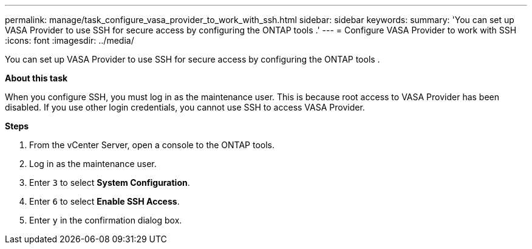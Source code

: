 ---
permalink: manage/task_configure_vasa_provider_to_work_with_ssh.html
sidebar: sidebar
keywords:
summary: 'You can set up VASA Provider to use SSH for secure access by configuring the ONTAP tools .'
---
= Configure VASA Provider to work with SSH
:icons: font
:imagesdir: ../media/

[.lead]
You can set up VASA Provider to use SSH for secure access by configuring the ONTAP tools .

*About this task*

When you configure SSH, you must log in as the maintenance user. This is because root access to VASA Provider has been disabled. If you use other login credentials, you cannot use SSH to access VASA Provider.

*Steps*

. From the vCenter Server, open a console to the ONTAP tools.
. Log in as the maintenance user.
. Enter `3` to select *System Configuration*.
. Enter `6` to select *Enable SSH Access*.
. Enter `y` in the confirmation dialog box.
